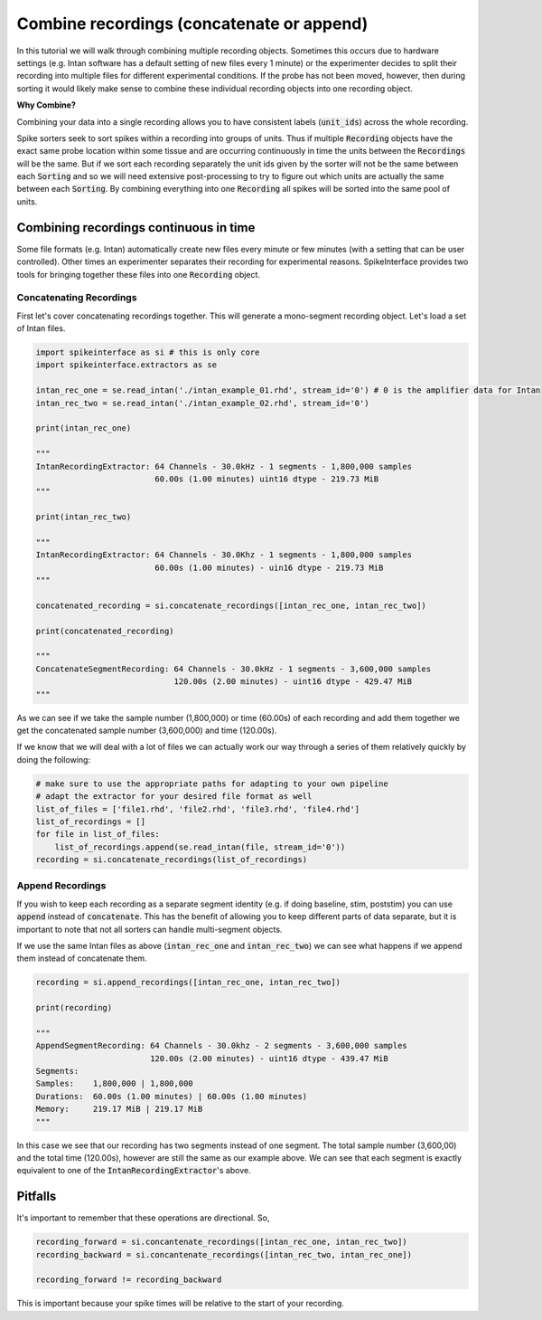 Combine recordings (concatenate or append)
==========================================

In this tutorial we will walk through combining multiple recording objects. Sometimes this occurs due to hardware
settings (e.g. Intan software has a default setting of new files every 1 minute) or the experimenter decides to
split their recording into multiple files for different experimental conditions. If the probe has not been moved,
however, then during sorting it would likely make sense to combine these individual recording objects into one
recording object.

**Why Combine?**

Combining your data into a single recording allows you to have consistent labels (:code:`unit_ids`) across the whole recording.

Spike sorters seek to sort spikes within a recording into groups of units. Thus if multiple :code:`Recording` objects have the
exact same probe location within some tissue and are occurring continuously in time the units between the :code:`Recordings` will
be the same. But if we sort each recording separately the unit ids given by the sorter will not be the same between each
:code:`Sorting` and so we will need extensive post-processing to try to figure out which units are actually the same between
each :code:`Sorting`. By combining everything into one :code:`Recording` all spikes will be sorted into the same pool of units.

Combining recordings continuous in time
---------------------------------------

Some file formats (e.g. Intan) automatically create new files every minute or few minutes (with a setting that can be user
controlled). Other times an experimenter separates their recording for experimental reasons. SpikeInterface provides two
tools for bringing together these files into one :code:`Recording` object.

Concatenating Recordings
^^^^^^^^^^^^^^^^^^^^^^^^

First let's cover concatenating recordings together. This will generate a mono-segment recording object. Let's load a set of
Intan files.

.. code-block:: python

    import spikeinterface as si # this is only core
    import spikeinterface.extractors as se

    intan_rec_one = se.read_intan('./intan_example_01.rhd', stream_id='0') # 0 is the amplifier data for Intan
    intan_rec_two = se.read_intan('./intan_example_02.rhd', stream_id='0')

    print(intan_rec_one)

    """
    IntanRecordingExtractor: 64 Channels - 30.0kHz - 1 segments - 1,800,000 samples
                             60.00s (1.00 minutes) uint16 dtype - 219.73 MiB
    """

    print(intan_rec_two)

    """
    IntanRecordingExtractor: 64 Channels - 30.0Khz - 1 segments - 1,800,000 samples
                             60.00s (1.00 minutes) - uin16 dtype - 219.73 MiB
    """

    concatenated_recording = si.concatenate_recordings([intan_rec_one, intan_rec_two])

    print(concatenated_recording)

    """
    ConcatenateSegmentRecording: 64 Channels - 30.0kHz - 1 segments - 3,600,000 samples
                                 120.00s (2.00 minutes) - uint16 dtype - 429.47 MiB
    """

As we can see if we take the sample number (1,800,000) or time (60.00s) of each recording and add them together
we get the concatenated sample number (3,600,000) and time (120.00s).

If we know that we will deal with a lot of files we can actually work our way through a series of them relatively quickly by doing
the following:

.. code-block:: python


    # make sure to use the appropriate paths for adapting to your own pipeline
    # adapt the extractor for your desired file format as well
    list_of_files = ['file1.rhd', 'file2.rhd', 'file3.rhd', 'file4.rhd']
    list_of_recordings = []
    for file in list_of_files:
        list_of_recordings.append(se.read_intan(file, stream_id='0'))
    recording = si.concatenate_recordings(list_of_recordings)


Append Recordings
^^^^^^^^^^^^^^^^^

If you wish to keep each recording as a separate segment identity (e.g. if doing baseline, stim, poststim) you can use
:code:`append` instead of :code:`concatenate`. This has the benefit of allowing you to keep different parts of data
separate, but it is important to note that not all sorters can handle multi-segment objects.

If we use the same Intan files as above (:code:`intan_rec_one` and :code:`intan_rec_two`) we can see what happens if we
append them instead of concatenate them.

.. code-block:: python

    recording = si.append_recordings([intan_rec_one, intan_rec_two])

    print(recording)

    """
    AppendSegmentRecording: 64 Channels - 30.0khz - 2 segments - 3,600,000 samples
                            120.00s (2.00 minutes) - uint16 dtype - 439.47 MiB
    Segments:
    Samples:    1,800,000 | 1,800,000
    Durations:  60.00s (1.00 minutes) | 60.00s (1.00 minutes)
    Memory:     219.17 MiB | 219.17 MiB
    """

In this case we see that our recording has two segments instead of one segment. The total sample number (3,600,00)
and the total time (120.00s), however are still the same as our example above. We can see that each segment is
exactly equivalent to one of the :code:`IntanRecordingExtractor`'s above.


Pitfalls
--------

It's important to remember that these operations are directional. So,

.. code-block:: python

    recording_forward = si.concantenate_recordings([intan_rec_one, intan_rec_two])
    recording_backward = si.concantenate_recordings([intan_rec_two, intan_rec_one])

    recording_forward != recording_backward


This is important because your spike times will be relative to the start of your recording.
